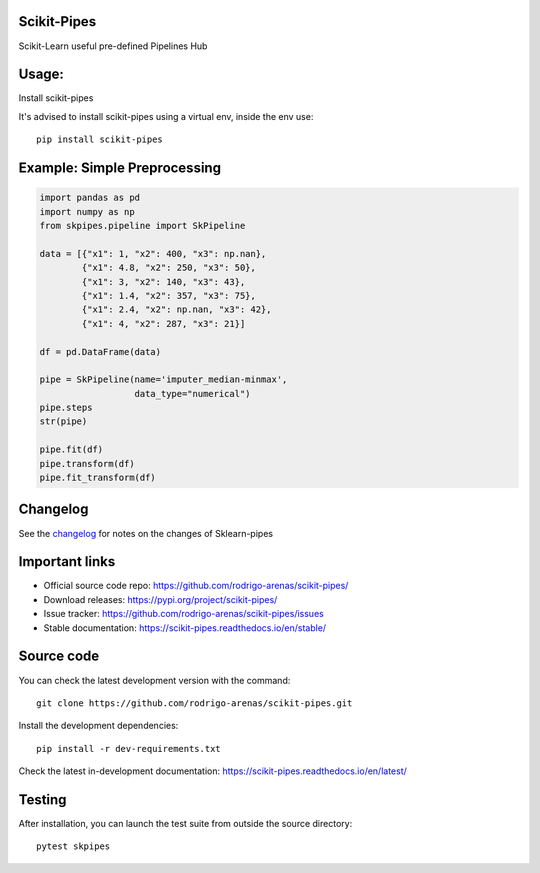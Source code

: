 .. -*- mode: rst -*-

|Tests|_ |Codecov|_ |PythonVersion|_ |PyPi|_ |Docs|_

.. |Tests| image:: https://github.com/rodrigo-arenas/scikit-pipes/actions/workflows/ci-tests.yml/badge.svg?branch=master
.. _Tests: https://github.com/rodrigo-arenas/scikit-pipes/actions/workflows/ci-tests.yml

.. |Codecov| image:: https://codecov.io/gh/rodrigo-arenas/scikit-pipes/branch/master/graphs/badge.svg?branch=master&service=github
.. _Codecov: https://codecov.io/github/rodrigo-arenas/scikit-pipes?branch=master

.. |PythonVersion| image:: https://img.shields.io/badge/python-3.7%20%7C%203.8%20%7C%203.9-blue
.. _PythonVersion : https://www.python.org/downloads/

.. |PyPi| image:: https://badge.fury.io/py/scikit-pipes.svg
.. _PyPi: https://badge.fury.io/py/scikit-pipes

.. |Docs| image:: https://readthedocs.org/projects/scikit-pipes/badge/?version=latest
.. _Docs: https://scikit-pipes.readthedocs.io/en/latest/?badge=latest

.. |Contributors| image:: https://contributors-img.web.app/image?repo=rodrigo-arenas/scikit-pipes
.. _Contributors: https://github.com/rodrigo-arenas/scikit-pipes/graphs/contributors


.. image:: https://github.com/rodrigo-arenas/scikit-pipes/blob/master/docs/images/logo16.png?raw=true

Scikit-Pipes
############

Scikit-Learn useful pre-defined Pipelines Hub

Usage:
######

Install scikit-pipes

It's advised to install scikit-pipes using a virtual env, inside the env use::

   pip install scikit-pipes

Example: Simple Preprocessing
#############################

.. code-block:: python

    import pandas as pd
    import numpy as np
    from skpipes.pipeline import SkPipeline

    data = [{"x1": 1, "x2": 400, "x3": np.nan},
            {"x1": 4.8, "x2": 250, "x3": 50},
            {"x1": 3, "x2": 140, "x3": 43},
            {"x1": 1.4, "x2": 357, "x3": 75},
            {"x1": 2.4, "x2": np.nan, "x3": 42},
            {"x1": 4, "x2": 287, "x3": 21}]

    df = pd.DataFrame(data)

    pipe = SkPipeline(name='imputer_median-minmax',
                      data_type="numerical")
    pipe.steps
    str(pipe)

    pipe.fit(df)
    pipe.transform(df)
    pipe.fit_transform(df)


Changelog
#########

See the `changelog <https://scikit-pipes.readthedocs.io/en/latest/release_notes.html>`__
for notes on the changes of Sklearn-pipes

Important links
###############

- Official source code repo: https://github.com/rodrigo-arenas/scikit-pipes/
- Download releases: https://pypi.org/project/scikit-pipes/
- Issue tracker: https://github.com/rodrigo-arenas/scikit-pipes/issues
- Stable documentation: https://scikit-pipes.readthedocs.io/en/stable/

Source code
###########

You can check the latest development version with the command::

   git clone https://github.com/rodrigo-arenas/scikit-pipes.git

Install the development dependencies::

  pip install -r dev-requirements.txt

Check the latest in-development documentation: https://scikit-pipes.readthedocs.io/en/latest/

Testing
#######

After installation, you can launch the test suite from outside the source directory::

   pytest skpipes

